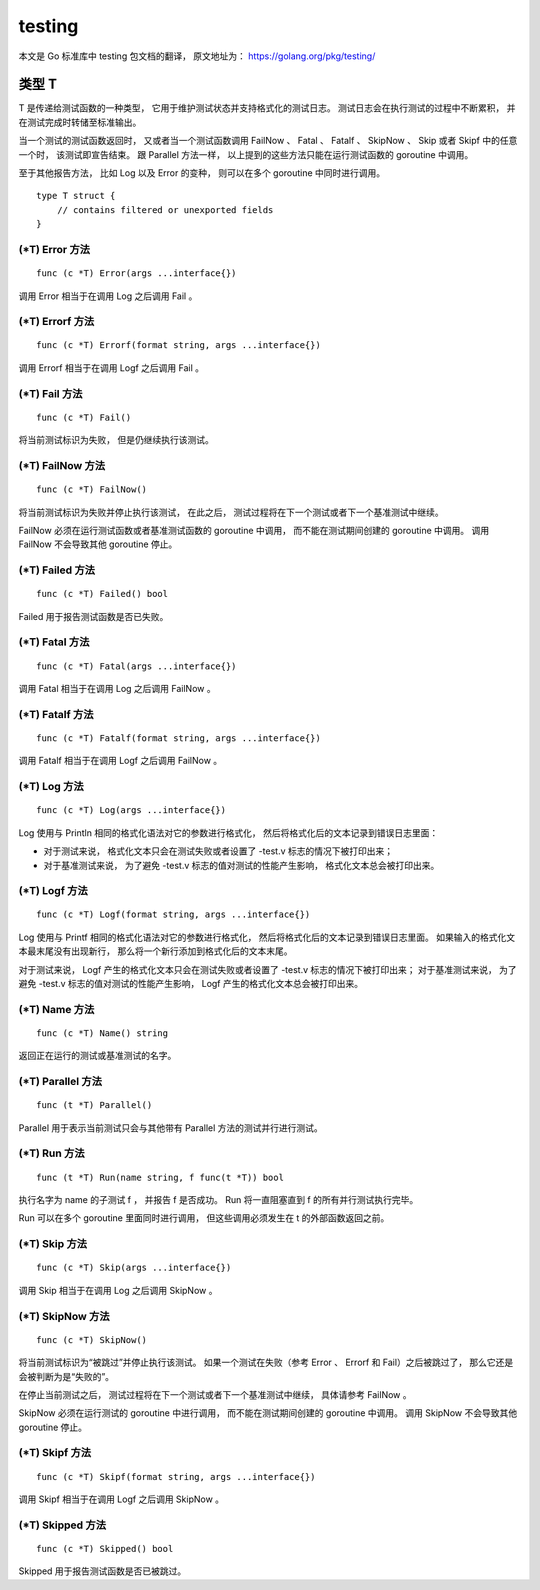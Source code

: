 testing
==================

本文是 Go 标准库中 testing 包文档的翻译，
原文地址为： 
https://golang.org/pkg/testing/


类型 T
---------------

..
    T is a type passed to Test functions to manage test state and support formatted test logs. 
    Logs are accumulated during execution 
    and dumped to standard output when done.

T 是传递给测试函数的一种类型，
它用于维护测试状态并支持格式化的测试日志。
测试日志会在执行测试的过程中不断累积，
并在测试完成时转储至标准输出。

..
    A test ends when its Test function returns 
    or calls any of the methods FailNow, Fatal, Fatalf, SkipNow, Skip, or Skipf. 
    Those methods, 
    as well as the Parallel method, 
    must be called only from the goroutine running the Test function.

当一个测试的测试函数返回时，
又或者当一个测试函数调用 FailNow 、 Fatal 、 Fatalf 、 SkipNow 、 Skip 或者 Skipf 中的任意一个时，
该测试即宣告结束。
跟 Parallel 方法一样，
以上提到的这些方法只能在运行测试函数的 goroutine 中调用。

..
    The other reporting methods, 
    such as the variations of Log and Error, 
    may be called simultaneously from multiple goroutines.

至于其他报告方法，
比如 Log 以及 Error 的变种，
则可以在多个 goroutine 中同时进行调用。

::

    type T struct {
        // contains filtered or unexported fields
    }


(\*T) Error 方法
^^^^^^^^^^^^^^^^^^^^^^^

::

    func (c *T) Error(args ...interface{})

调用 Error 相当于在调用 Log 之后调用 Fail 。

(\*T) Errorf 方法
^^^^^^^^^^^^^^^^^^^^^^^^^

::

    func (c *T) Errorf(format string, args ...interface{})

调用 Errorf 相当于在调用 Logf 之后调用 Fail 。

(\*T) Fail 方法
^^^^^^^^^^^^^^^^^^^^^^^^

::

    
    func (c *T) Fail()

将当前测试标识为失败，
但是仍继续执行该测试。

(\*T) FailNow 方法
^^^^^^^^^^^^^^^^^^^^^^

::

    func (c *T) FailNow()

将当前测试标识为失败并停止执行该测试，
在此之后，
测试过程将在下一个测试或者下一个基准测试中继续。

FailNow 必须在运行测试函数或者基准测试函数的 goroutine 中调用，
而不能在测试期间创建的 goroutine 中调用。
调用 FailNow 不会导致其他 goroutine 停止。


(\*T) Failed 方法
^^^^^^^^^^^^^^^^^^^^^

::

    func (c *T) Failed() bool

Failed 用于报告测试函数是否已失败。

(\*T) Fatal 方法
^^^^^^^^^^^^^^^^^^^^^^

::

    func (c *T) Fatal(args ...interface{})

调用 Fatal 相当于在调用 Log 之后调用 FailNow 。

(\*T) Fatalf 方法
^^^^^^^^^^^^^^^^^^^^^^^

::

    func (c *T) Fatalf(format string, args ...interface{})

调用 Fatalf 相当于在调用 Logf 之后调用 FailNow 。

(\*T) Log 方法
^^^^^^^^^^^^^^^^^^^^^^^

::

    func (c *T) Log(args ...interface{})

Log 使用与 Println 相同的格式化语法对它的参数进行格式化，
然后将格式化后的文本记录到错误日志里面：

- 对于测试来说，
  格式化文本只会在测试失败或者设置了 -test.v 标志的情况下被打印出来；

- 对于基准测试来说，
  为了避免 -test.v 标志的值对测试的性能产生影响，
  格式化文本总会被打印出来。

(\*T) Logf 方法
^^^^^^^^^^^^^^^^^^^^^^^

::

    func (c *T) Logf(format string, args ...interface{})

Log 使用与 Printf 相同的格式化语法对它的参数进行格式化，
然后将格式化后的文本记录到错误日志里面。
如果输入的格式化文本最末尾没有出现新行，
那么将一个新行添加到格式化后的文本末尾。

对于测试来说，
Logf 产生的格式化文本只会在测试失败或者设置了 -test.v 标志的情况下被打印出来；
对于基准测试来说，
为了避免 -test.v 标志的值对测试的性能产生影响，
Logf 产生的格式化文本总会被打印出来。

(\*T) Name 方法
^^^^^^^^^^^^^^^^^^^^^^

::

    func (c *T) Name() string

返回正在运行的测试或基准测试的名字。

(\*T) Parallel 方法
^^^^^^^^^^^^^^^^^^^^^^^^^^^

::

    func (t *T) Parallel()

Parallel 用于表示当前测试只会与其他带有 Parallel 方法的测试并行进行测试。

(\*T) Run 方法
^^^^^^^^^^^^^^^^^^^^^^^^

::

    func (t *T) Run(name string, f func(t *T)) bool

执行名字为 name 的子测试 f ，
并报告 f 是否成功。
Run 将一直阻塞直到 f 的所有并行测试执行完毕。

Run 可以在多个 goroutine 里面同时进行调用，
但这些调用必须发生在 t 的外部函数返回之前。

(\*T) Skip 方法
^^^^^^^^^^^^^^^^^^^^^^

::

    func (c *T) Skip(args ...interface{})

调用 Skip 相当于在调用 Log 之后调用 SkipNow 。

(\*T) SkipNow 方法
^^^^^^^^^^^^^^^^^^^^^^

::

    func (c *T) SkipNow()

将当前测试标识为“被跳过”并停止执行该测试。
如果一个测试在失败（参考 Error 、 Errorf 和 Fail）之后被跳过了，
那么它还是会被判断为是“失败的”。

在停止当前测试之后，
测试过程将在下一个测试或者下一个基准测试中继续，
具体请参考 FailNow 。

SkipNow 必须在运行测试的 goroutine 中进行调用，
而不能在测试期间创建的 goroutine 中调用。
调用 SkipNow 不会导致其他 goroutine 停止。

(\*T) Skipf 方法
^^^^^^^^^^^^^^^^^^^^^^

::

    func (c *T) Skipf(format string, args ...interface{})

调用 Skipf 相当于在调用 Logf 之后调用 SkipNow 。


(\*T) Skipped 方法
^^^^^^^^^^^^^^^^^^^^^^^

::

    func (c *T) Skipped() bool

Skipped 用于报告测试函数是否已被跳过。
